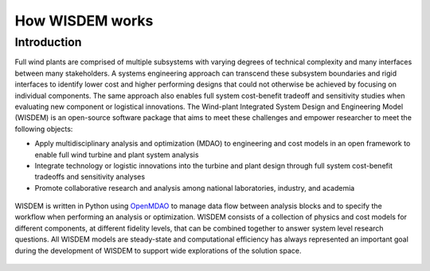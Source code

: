 .. _how_wisdem_works:

How WISDEM works
================

Introduction
------------

Full wind plants are comprised of multiple subsystems with varying degrees of technical complexity and many interfaces between many stakeholders. A systems engineering approach can transcend these subsystem boundaries and rigid interfaces to identify lower cost and higher performing designs that could not otherwise be achieved by focusing on individual components. The same approach also enables full system cost-benefit tradeoff and sensitivity studies when evaluating new component or logistical innovations. The Wind-plant Integrated System Design and Engineering Model (WISDEM) is an open-source software package that aims to meet these challenges and empower researcher to meet the following objects:

- Apply multidisciplinary analysis and optimization (MDAO) to engineering and cost models in an open framework to enable full wind turbine and plant system analysis
- Integrate technology or logistic innovations into the turbine and plant design through full system cost-benefit tradeoffs and sensitivity analyses
- Promote collaborative research and analysis among national laboratories, industry, and academia

.. figure:: /images/wisdem/workflow.*
    :align: center

WISDEM is written in Python using `OpenMDAO <https://openmdao.org/>`_ to manage data flow between analysis blocks and to specify the workflow when performing an analysis or optimization.  WISDEM consists of a collection of physics and cost models for different components, at different fidelity levels, that can be combined together to answer system level research questions. All WISDEM models are steady-state and computational efficiency has always represented an important goal during the development of WISDEM to support wide explorations of the solution space.


.. figure:: /images/wisdem/WISDEM_Overview2.*
    :align: center
